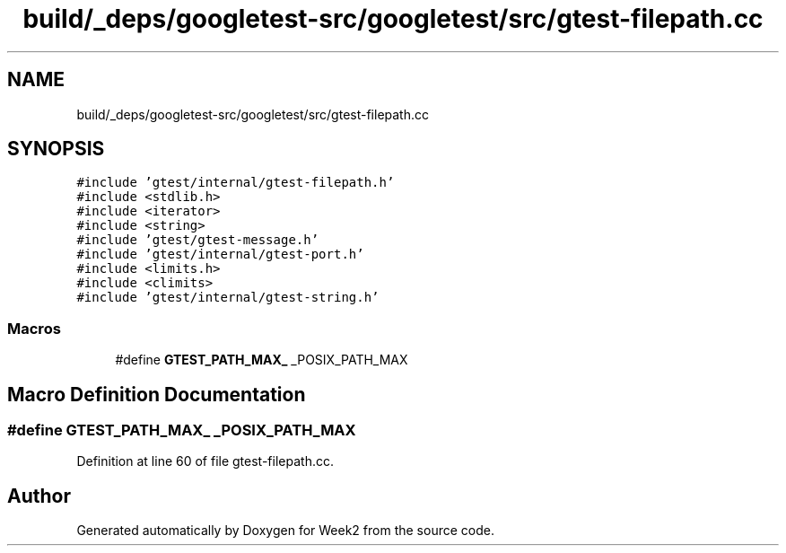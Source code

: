 .TH "build/_deps/googletest-src/googletest/src/gtest-filepath.cc" 3 "Tue Sep 12 2023" "Week2" \" -*- nroff -*-
.ad l
.nh
.SH NAME
build/_deps/googletest-src/googletest/src/gtest-filepath.cc
.SH SYNOPSIS
.br
.PP
\fC#include 'gtest/internal/gtest\-filepath\&.h'\fP
.br
\fC#include <stdlib\&.h>\fP
.br
\fC#include <iterator>\fP
.br
\fC#include <string>\fP
.br
\fC#include 'gtest/gtest\-message\&.h'\fP
.br
\fC#include 'gtest/internal/gtest\-port\&.h'\fP
.br
\fC#include <limits\&.h>\fP
.br
\fC#include <climits>\fP
.br
\fC#include 'gtest/internal/gtest\-string\&.h'\fP
.br

.SS "Macros"

.in +1c
.ti -1c
.RI "#define \fBGTEST_PATH_MAX_\fP   _POSIX_PATH_MAX"
.br
.in -1c
.SH "Macro Definition Documentation"
.PP 
.SS "#define GTEST_PATH_MAX_   _POSIX_PATH_MAX"

.PP
Definition at line 60 of file gtest\-filepath\&.cc\&.
.SH "Author"
.PP 
Generated automatically by Doxygen for Week2 from the source code\&.
